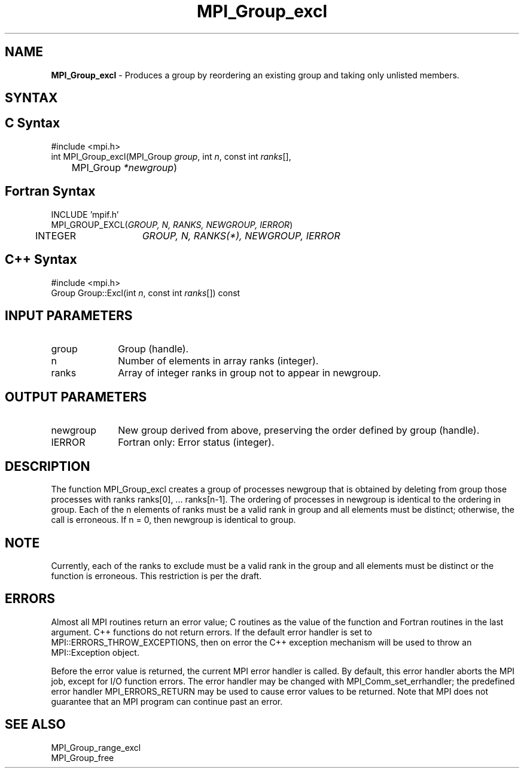 .\" -*- nroff -*-
.\" Copyright 2013 Los Alamos National Security, LLC. All rights reserved.
.\" Copyright 2010 Cisco Systems, Inc.  All rights reserved.
.\" Copyright 2006-2008 Sun Microsystems, Inc.
.\" Copyright (c) 1996 Thinking Machines Corporation
.\" $COPYRIGHT$
.TH MPI_Group_excl 3 "Jan 21, 2016" "" "Open MPI"
.SH NAME
\fBMPI_Group_excl\fP \- Produces a group by reordering an existing group and taking only unlisted members.

.SH SYNTAX
.ft R
.SH C Syntax
.nf
#include <mpi.h>
int MPI_Group_excl(MPI_Group \fIgroup\fP, int\fI n\fP, const int\fI ranks\fP[],
	MPI_Group\fI *newgroup\fP)

.fi
.SH Fortran Syntax
.nf
INCLUDE 'mpif.h'
MPI_GROUP_EXCL(\fIGROUP, N, RANKS, NEWGROUP, IERROR\fP)
	INTEGER	\fIGROUP, N, RANKS(*), NEWGROUP, IERROR\fP 

.fi
.SH C++ Syntax
.nf
#include <mpi.h>
Group Group::Excl(int \fIn\fP, const int \fIranks\fP[]) const

.fi
.SH INPUT PARAMETERS
.ft R
.TP 1i
group
Group (handle).
.TP 1i
n
Number of elements in array ranks (integer).
.TP 1i
ranks
Array of integer ranks in group not to appear in newgroup.

.SH OUTPUT PARAMETERS
.ft R
.TP 1i
newgroup
New group derived from above, preserving the order defined by group (handle).
.ft R
.TP 1i
IERROR
Fortran only: Error status (integer). 

.SH DESCRIPTION
.ft R
The function MPI_Group_excl creates a group of processes newgroup that is obtained by deleting from group those processes with ranks ranks[0], \&... ranks[n-1]. The ordering of processes in newgroup is identical to the ordering in group. Each of the n elements of ranks must be a valid rank in group and all elements must be distinct; otherwise, the call is erroneous. If n = 0, then newgroup is identical to group. 

.SH NOTE
.ft R
Currently, each of the ranks to exclude must be a valid rank in the group and all elements must be distinct or the function is erroneous. This restriction is per the draft. 

.SH ERRORS
Almost all MPI routines return an error value; C routines as the value of the function and Fortran routines in the last argument. C++ functions do not return errors. If the default error handler is set to MPI::ERRORS_THROW_EXCEPTIONS, then on error the C++ exception mechanism will be used to throw an MPI::Exception object.
.sp
Before the error value is returned, the current MPI error handler is
called. By default, this error handler aborts the MPI job, except for I/O function errors. The error handler may be changed with MPI_Comm_set_errhandler; the predefined error handler MPI_ERRORS_RETURN may be used to cause error values to be returned. Note that MPI does not guarantee that an MPI program can continue past an error.  

.SH SEE ALSO
.ft R
.sp
MPI_Group_range_excl
.br
MPI_Group_free

